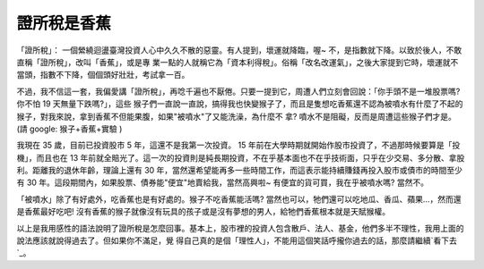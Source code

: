 證所稅是香蕉
================================================================================

「證所稅」： 一個縈繞迴盪臺灣投資人心中久久不散的惡靈。有人提到，壞運就降臨，喔~ 不，是指數就下降。以致於後人，不敢直稱「證所稅」，改叫「香蕉」，或是專
業一點的人就稱它為「資本利得稅」。俗稱「改名改運氣」，之後大家提到它時，壞運就不當頭，指數不下降，個個頭好壯壯，考試拿一百。

不過，我不信這一套，我偏愛講「證所稅」，再唸千遍也不厭倦。只要一提到它，周遭人們立刻會回說：「你手頭不是一堆股票嗎? 你不怕 19 天無量下跌嗎?」，這些
猴子們一直說一直說，搞得我也快變猴子了，而且是隻想吃香蕉還不認為被噴水有什麼了不起的猴子，對我來說，拿到香蕉不但能果腹，如果"被噴水"了又能洗澡，為什麼不
拿? 噴水不是阻礙，反而是周遭這些猴子們才是。(請 google: 猴子+香蕉+實驗 )

我現在 35 歲，目前已投資股市 5 年，這還不是我第一次投資。 15 年前在大學時期就開始作股市投資了，不過那時候要算是「投機」，而且也在 13
年前就全賠光了。這一次的投資則是純長期投資，不在乎基本面也不在乎技術面，只乎在少交易、多分散、拿股利。距離我的退休年齡，理論上還有 30
年，當然還希望能再多一些時間工作，而這表示能持續賺錢再投入股市或債市的時間至少有 30 年。這段期間內，如果股票、債券能"便宜"地賣給我，當然高興啦~
有便宜的貨可買，我在乎被噴水嗎? 當然不。

「被噴水」除了有好處外，吃香蕉也是有好處的。猴子不吃香蕉能活嗎? 當然也可以，牠們還可以吃地瓜、香瓜、蘋果…，然而還是香蕉最好吃吧!
沒有香蕉的猴子就像沒有玩具的孩子或是沒有夢想的男人，給牠們香蕉根本就是天賦猴權。

以上是我用感性的語法說明了證所稅是怎麼回事。基本上，股市裡的投資人包含散戶、法人、基金，他們多半不理性，我用上面的說法應該就說得過去了。但如果你不滿足，覺
得自己真的是個「理性人」，不能用這個笑話呼攏你過去的話，那麼請繼續`看下去`_。

.. _看下去: http://paper.hoamon.info/e-papers/finance/zheng-suo-shui


.. author:: default
.. categories:: chinese
.. tags:: capital gains tax, tax, investment, finance, politic
.. comments::